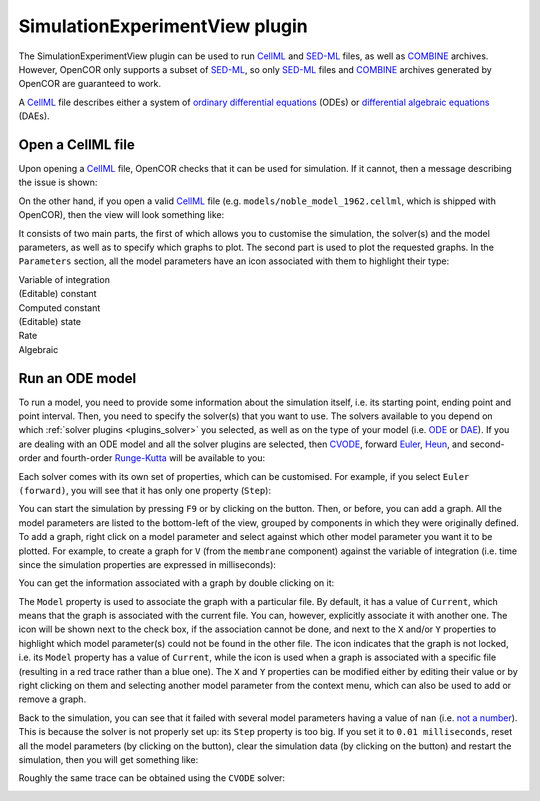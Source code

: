 .. _plugins_simulation_simulationExperimentView:

=================================
 SimulationExperimentView plugin
=================================

The SimulationExperimentView plugin can be used to run `CellML <https://www.cellml.org/>`__ and `SED-ML <http://www.sed-ml.org/>`__ files, as well as `COMBINE <http://co.mbine.org/>`__ archives.
However, OpenCOR only supports a subset of `SED-ML <http://www.sed-ml.org/>`__, so only `SED-ML <http://www.sed-ml.org/>`__ files and `COMBINE <http://co.mbine.org/>`__ archives generated by OpenCOR are guaranteed to work.

A `CellML <https://www.cellml.org/>`__ file describes either a system of `ordinary differential equations <https://en.wikipedia.org/wiki/Ordinary_differential_equation>`__ (ODEs) or `differential algebraic equations <https://en.wikipedia.org/wiki/Differential_algebraic_equation>`__ (DAEs).

Open a CellML file
------------------

Upon opening a `CellML <https://www.cellml.org/>`__ file, OpenCOR checks that it can be used for simulation.
If it cannot, then a message describing the issue is shown:

.. image:: pics/SimulationExperimentViewScreenshot01.png
   :align: center
   :scale: 25%

On the other hand, if you open a valid `CellML <https://www.cellml.org/>`__ file (e.g. ``models/noble_model_1962.cellml``, which is shipped with OpenCOR), then the view will look something like:

.. image:: pics/SimulationExperimentViewScreenshot02.png
   :align: center
   :scale: 25%

It consists of two main parts, the first of which allows you to customise the simulation, the solver(s) and the model parameters, as well as to specify which graphs to plot.
The second part is used to plot the requested graphs.
In the ``Parameters`` section, all the model parameters have an icon associated with them to highlight their type:

| |iconVoi|              Variable of integration
| |iconConstant|         (Editable) constant
| |iconComputedConstant| Computed constant
| |iconState|            (Editable) state
| |iconRate|             Rate
| |iconAlgebraic|        Algebraic

.. |iconVoi| image:: pics/voi.png
   :class: icon
   :width: 16px

.. |iconConstant| image:: pics/constant.png
   :class: icon
   :width: 16px

.. |iconComputedConstant| image:: pics/computedConstant.png
   :class: icon
   :width: 16px

.. |iconState| image:: pics/state.png
   :class: icon
   :width: 16px

.. |iconRate| image:: pics/rate.png
   :class: icon
   :width: 16px

.. |iconAlgebraic| image:: pics/algebraic.png
   :class: icon
   :width: 16px

Run an ODE model
----------------

To run a model, you need to provide some information about the simulation itself, i.e. its starting point, ending point and point interval.
Then, you need to specify the solver(s) that you want to use.
The solvers available to you depend on which :ref:`solver plugins <plugins_solver>` you selected, as well as on the type of your model (i.e. `ODE <https://en.wikipedia.org/wiki/Ordinary_differential_equation>`__ or `DAE <https://en.wikipedia.org/wiki/Differential_algebraic_equation>`__).
If you are dealing with an ODE model and all the solver plugins are selected, then `CVODE <http://computation.llnl.gov/projects/sundials/cvode>`__, forward `Euler <https://en.wikipedia.org/wiki/Euler_method>`__, `Heun <https://en.wikipedia.org/wiki/Heun's_method>`__, and second-order and fourth-order `Runge-Kutta <https://en.wikipedia.org/wiki/Runge%E2%80%93Kutta_methods>`__ will be available to you:

.. image:: pics/SimulationExperimentViewScreenshot03.png
   :align: center
   :scale: 25%

Each solver comes with its own set of properties, which can be customised.
For example, if you select ``Euler (forward)``, you will see that it has only one property (``Step``):

.. image:: pics/SimulationExperimentViewScreenshot04.png
   :align: center
   :scale: 25%

You can start the simulation by pressing ``F9`` or by clicking on the |oxygenActionsMediaPlaybackStart| button.
Then, or before, you can add a graph.
All the model parameters are listed to the bottom-left of the view, grouped by components in which they were originally defined.
To add a graph, right click on a model parameter and select against which other model parameter you want it to be plotted.
For example, to create a graph for ``V`` (from the ``membrane`` component) against the variable of integration (i.e. time since the simulation properties are expressed in milliseconds):

.. |oxygenActionsMediaPlaybackStart| image:: ../../pics/oxygen/actions/media-playback-start.png
   :class: inlineicon
   :width: 16px

.. image:: pics/SimulationExperimentViewScreenshot05.png
   :align: center
   :scale: 25%

You can get the information associated with a graph by double clicking on it:

.. image:: pics/SimulationExperimentViewScreenshot06.png
   :align: center
   :scale: 25%

The ``Model`` property is used to associate the graph with a particular file.
By default, it has a value of ``Current``, which means that the graph is associated with the current file.
You can, however, explicitly associate it with another one.
The |oxygenStatusTaskAttention| icon will be shown next to the check box, if the association cannot be done, and next to the ``X`` and/or ``Y`` properties to highlight which model parameter(s) could not be found in the other file.
The |oxygenStatusObjectUnlocked| icon indicates that the graph is not locked, i.e. its ``Model`` property has a value of ``Current``, while the |oxygenStatusObjectLocked| icon is used when a graph is associated with a specific file (resulting in a red trace rather than a blue one).
The ``X`` and ``Y`` properties can be modified either by editing their value or by right clicking on them and selecting another model parameter from the context menu, which can also be used to add or remove a graph.

.. |oxygenStatusTaskAttention| image:: ../../pics/oxygen/status/task-attention.png
   :class: inlineicon
   :width: 16px

.. |oxygenStatusObjectUnlocked| image:: ../../pics/oxygen/status/object-unlocked.png
   :class: inlineicon
   :width: 16px

.. |oxygenStatusObjectLocked| image:: ../../pics/oxygen/status/object-locked.png
   :class: inlineicon
   :width: 16px

Back to the simulation, you can see that it failed with several model parameters having a value of ``nan`` (i.e. `not a number <https://en.wikipedia.org/wiki/NaN>`__).
This is because the solver is not properly set up: its ``Step`` property is too big.
If you set it to ``0.01 milliseconds``, reset all the model parameters (by clicking on the |oxygenActionsViewRefresh| button), clear the simulation data (by clicking on the |oxygenActionsTrashEmpty| button) and restart the simulation, then you will get something like:

.. |oxygenActionsViewRefresh| image:: ../../pics/oxygen/actions/view-refresh.png
   :class: inlineicon
   :width: 16px

.. |oxygenActionsTrashEmpty| image:: ../../pics/oxygen/actions/trash-empty.png
   :class: inlineicon
   :width: 16px

.. image:: pics/SimulationExperimentViewScreenshot07.png
   :align: center
   :scale: 25%

Roughly the same trace can be obtained using the ``CVODE`` solver:

.. image:: pics/SimulationExperimentViewScreenshot08.png
   :align: center
   :scale: 25%
